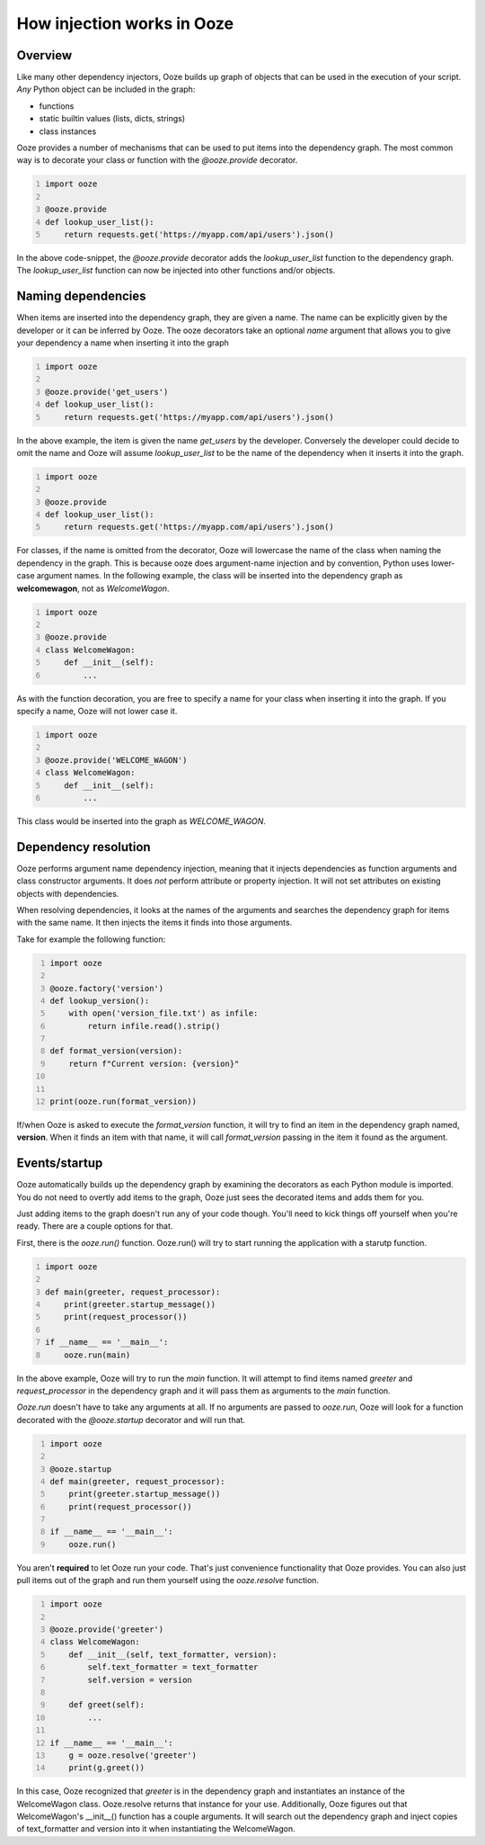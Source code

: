 .. _how-injection-works:
===========================
How injection works in Ooze
===========================


Overview
--------
Like many other dependency injectors, Ooze builds up graph of objects that can be used
in the execution of your script.  *Any* Python object can be included in the graph:

- functions
- static builtin values (lists, dicts, strings)
- class instances

Ooze provides a number of mechanisms that can be used to put items into the dependency
graph.  The most common way is to decorate your class or function with the `@ooze.provide`
decorator.


.. code:: python
    :number-lines:

    import ooze

    @ooze.provide
    def lookup_user_list():
        return requests.get('https://myapp.com/api/users').json()


In the above code-snippet, the `@ooze.provide` decorator adds the `lookup_user_list`
function to the dependency graph.  The `lookup_user_list` function can now be injected
into other functions and/or objects.


Naming dependencies
-------------------
When items are inserted into the dependency graph, they are given a name.  The name can
be explicitly given by the developer or it can be inferred by Ooze.  The ooze decorators
take an optional *name* argument that allows you to give your dependency a name when
inserting it into the graph


.. code:: python
    :number-lines:

    import ooze

    @ooze.provide('get_users')
    def lookup_user_list():
        return requests.get('https://myapp.com/api/users').json()


In the above example, the item is given the name *get_users* by the developer.  Conversely
the developer could decide to omit the name and Ooze will assume *lookup_user_list* to be
the name of the dependency when it inserts it into the graph.


.. code:: python
    :number-lines:

    import ooze

    @ooze.provide
    def lookup_user_list():
        return requests.get('https://myapp.com/api/users').json()


For classes, if the name is omitted from the decorator, Ooze will lowercase the name of
the class when naming the dependency in the graph.  This is because ooze does
argument-name injection and by convention, Python uses lower-case argument names.
In the following example, the class will be inserted into the dependency graph as
**welcomewagon**, not as *WelcomeWagon*.


.. code:: python
    :number-lines:

    import ooze

    @ooze.provide
    class WelcomeWagon:
        def __init__(self):
            ...


As with the function decoration, you are free to specify a name for your class when
inserting it into the graph.  If you specify a name, Ooze will not lower case it.


.. code:: python
    :number-lines:

    import ooze

    @ooze.provide('WELCOME_WAGON')
    class WelcomeWagon:
        def __init__(self):
            ...


This class would be inserted into the graph as *WELCOME_WAGON*.


Dependency resolution
---------------------
Ooze performs argument name dependency injection, meaning that it injects dependencies as
function arguments and class constructor arguments.  It does *not* perform attribute or
property injection.  It will not set attributes on existing objects with dependencies.

When resolving dependencies, it looks at the names of the arguments and searches the
dependency graph for items with the same name.  It then injects the items it finds
into those arguments.

Take for example the following function:


.. code:: python
    :number-lines:

    import ooze

    @ooze.factory('version')
    def lookup_version():
        with open('version_file.txt') as infile:
            return infile.read().strip()

    def format_version(version):
        return f"Current version: {version}"


    print(ooze.run(format_version))


If/when Ooze is asked to execute the *format_version* function, it will try to find
an item in the dependency graph named, **version**.  When it finds an item with that
name, it will call *format_version* passing in the item it found as the argument.


Events/startup
--------------
Ooze automatically builds up the dependency graph by examining the decorators as
each Python module is imported.  You do not need to overtly add items to the graph,
Ooze just sees the decorated items and adds them for you.

Just adding items to the graph doesn't run any of your code though.  You'll need
to kick things off yourself when you're ready.  There are a couple options for
that.

First, there is the *ooze.run()* function.  Ooze.run() will try to start running
the application with a starutp function.


.. code:: python
    :number-lines:

    import ooze

    def main(greeter, request_processor):
        print(greeter.startup_message())
        print(request_processor())

    if __name__ == '__main__':
        ooze.run(main)


In the above example, Ooze will try to run the *main* function.  It will attempt
to find items named *greeter* and *request_processor* in the dependency graph and
it will pass them as arguments to the *main* function.

*Ooze.run* doesn't have to take any arguments at all.  If no arguments are passed
to *ooze.run*, Ooze will look for a function decorated with the *@ooze.startup*
decorator and will run that.


.. code:: python
    :number-lines:

    import ooze

    @ooze.startup
    def main(greeter, request_processor):
        print(greeter.startup_message())
        print(request_processor())

    if __name__ == '__main__':
        ooze.run()


You aren't **required** to let Ooze run your code.  That's just convenience
functionality that Ooze provides.  You can also just pull items out of the graph
and run them yourself using the *ooze.resolve* function.


.. code:: python
    :number-lines:

    import ooze

    @ooze.provide('greeter')
    class WelcomeWagon:
        def __init__(self, text_formatter, version):
            self.text_formatter = text_formatter
            self.version = version

        def greet(self):
            ...

    if __name__ == '__main__':
        g = ooze.resolve('greeter')
        print(g.greet())


In this case, Ooze recognized that *greeter* is in the dependency graph and instantiates
an instance of the WelcomeWagon class.  Ooze.resolve returns that instance for your use.
Additionally, Ooze figures out that WelcomeWagon's __init__() function has a couple
arguments.  It will search out the dependency graph and inject copies of text_formatter
and version into it when instantiating the WelcomeWagon.
